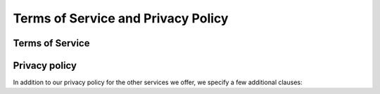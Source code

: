 Terms of Service and Privacy Policy
-----------------------------------

Terms of Service
~~~~~~~~~~~~~~~~

Privacy policy
~~~~~~~~~~~~~~
In addition to our privacy policy for the other services we offer, we specify a few additional clauses: